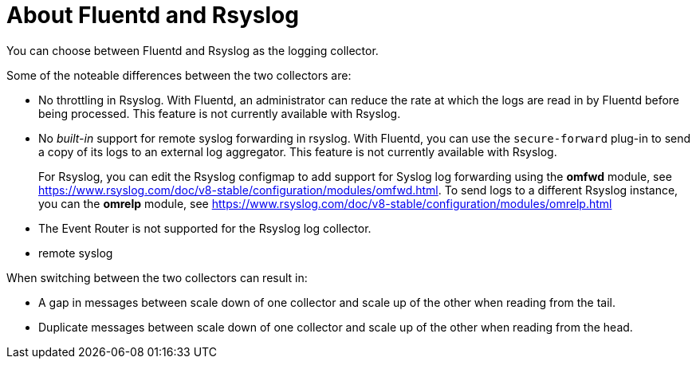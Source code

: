 // Module included in the following assemblies:
//
// * logging/efk-logging-fluentd.adoc

[id="efk-logging-collector-fluentd-v-rsyslog_{context}"]
= About Fluentd and Rsyslog

You can choose between Fluentd and Rsyslog as the logging collector. 

Some of the noteable differences between the two collectors are:

* No throttling in Rsyslog. With Fluentd, an administrator can reduce the rate at which the logs are read in by Fluentd before being processed. This feature is not currently available with Rsyslog.

* No _built-in_ support for remote syslog forwarding in rsyslog. With Fluentd, you can use the `secure-forward` plug-in to send a copy of its logs to an external log aggregator. This feature is not currently available with Rsyslog.
+
For Rsyslog, you can edit the Rsyslog configmap to add support for Syslog log forwarding using the *omfwd* module, see link:https://www.rsyslog.com/doc/v8-stable/configuration/modules/omfwd.html[]. To send logs to a different Rsyslog instance, you can the *omrelp* module, see link:https://www.rsyslog.com/doc/v8-stable/configuration/modules/omrelp.html[]

* The Event Router is not supported for the Rsyslog log collector.

* remote syslog

When switching between the two collectors can result in:

* A gap in messages between scale down of one collector and scale up of the other when reading from the tail.

* Duplicate messages between scale down of one collector and scale up of the other when reading from the head.
